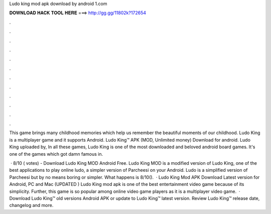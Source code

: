 Ludo king mod apk download by android 1.com



𝐃𝐎𝐖𝐍𝐋𝐎𝐀𝐃 𝐇𝐀𝐂𝐊 𝐓𝐎𝐎𝐋 𝐇𝐄𝐑𝐄 ===> http://gg.gg/11802k?172654



.



.



.



.



.



.



.



.



.



.



.



.

This game brings many childhood memories which help us remember the beautiful moments of our childhood. Ludo King is a multiplayer game and it supports Android. Ludo King™ APK (MOD, Unlimited money) Download for android. Ludo King uploaded by,  In all these games, Ludo King is one of the most downloaded and beloved android board games. It's one of the games which got damn famous in.

 · 8/10 ( votes) - Download Ludo King MOD Android Free. Ludo King MOD is a modified version of Ludo King, one of the best applications to play online ludo, a simpler version of Parcheesi on your Android. Ludo is a simplified version of Parcheesi but by no means boring or simpler. What happens is 8/10().  · Ludo King Mod APK Download Latest version for Android, PC and Mac (UPDATED ) Ludo King mod apk is one of the best entertainment video game because of its simplicity. Further, this game is so popular among online video game players as it is a multiplayer video game.  · Download Ludo King™ old versions Android APK or update to Ludo King™ latest version. Review Ludo King™ release date, changelog and more.
